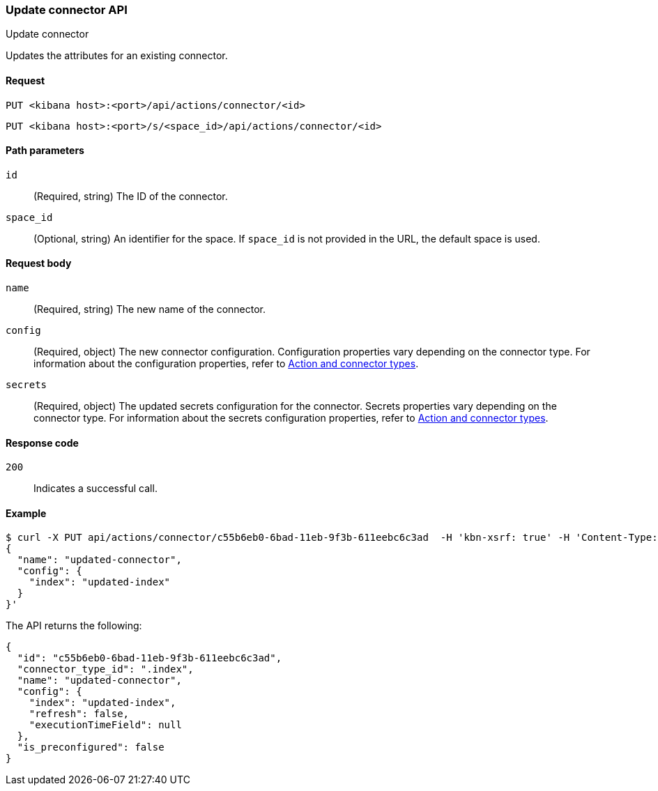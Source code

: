 [[update-connector-api]]
=== Update connector API
++++
<titleabbrev>Update connector</titleabbrev>
++++

Updates the attributes for an existing connector.

[[update-connector-api-request]]
==== Request

`PUT <kibana host>:<port>/api/actions/connector/<id>`

`PUT <kibana host>:<port>/s/<space_id>/api/actions/connector/<id>`

[[update-connector-api-params]]
==== Path parameters

`id`::
  (Required, string) The ID of the connector.

`space_id`::
  (Optional, string) An identifier for the space. If `space_id` is not provided in the URL, the default space is used.

[[update-connector-api-request-body]]
==== Request body

`name`::
  (Required, string) The new name of the connector.

`config`::
  (Required, object) The new connector configuration. Configuration properties vary depending on the connector type. For information about the configuration properties, refer to <<action-types,Action and connector types>>.

`secrets`::
  (Required, object) The updated secrets configuration for the connector. Secrets properties vary depending on the connector type. For information about the secrets configuration properties, refer to <<action-types,Action and connector types>>.

[[update-connector-api-codes]]
==== Response code

`200`::
    Indicates a successful call.

[[update-connector-api-example]]
==== Example

[source,sh]
--------------------------------------------------
$ curl -X PUT api/actions/connector/c55b6eb0-6bad-11eb-9f3b-611eebc6c3ad  -H 'kbn-xsrf: true' -H 'Content-Type: application/json' -d '
{
  "name": "updated-connector",
  "config": {
    "index": "updated-index"
  }
}'
--------------------------------------------------
// KIBANA

The API returns the following:

[source,sh]
--------------------------------------------------
{
  "id": "c55b6eb0-6bad-11eb-9f3b-611eebc6c3ad",
  "connector_type_id": ".index",
  "name": "updated-connector",
  "config": {
    "index": "updated-index",
    "refresh": false,
    "executionTimeField": null
  },
  "is_preconfigured": false
}
--------------------------------------------------
